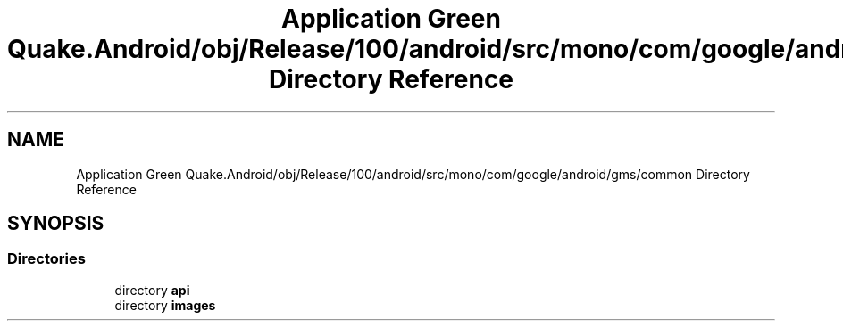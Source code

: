 .TH "Application Green Quake.Android/obj/Release/100/android/src/mono/com/google/android/gms/common Directory Reference" 3 "Thu Apr 29 2021" "Version 1.0" "Green Quake" \" -*- nroff -*-
.ad l
.nh
.SH NAME
Application Green Quake.Android/obj/Release/100/android/src/mono/com/google/android/gms/common Directory Reference
.SH SYNOPSIS
.br
.PP
.SS "Directories"

.in +1c
.ti -1c
.RI "directory \fBapi\fP"
.br
.ti -1c
.RI "directory \fBimages\fP"
.br
.in -1c
